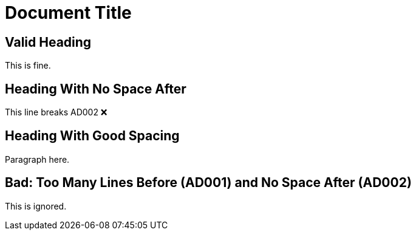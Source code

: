 = Document Title

== Valid Heading

This is fine.

== Heading With No Space After
This line breaks AD002 ❌

== Heading With Good Spacing

Paragraph here.

// lint-disable AD002
== Bad: Too Many Lines Before (AD001) and No Space After (AD002)
This is ignored.
